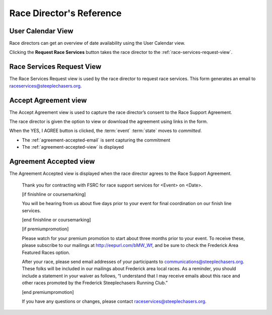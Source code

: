 ===========================================
Race Director's Reference
===========================================

.. _user-calendar-view:

User Calendar View
==================

Race directors can get an overview of date availability
using the User Calendar view.

.. image:: images/user-calendar-view.*

Clicking the **Request Race Services** button takes the race director to the 
:ref:`race-services-request-view`.


.. _race-services-request-view:

Race Services Request View
==========================

The Race Services Request view is used by the race director to request
race services. This form generates an email to
raceservices@steeplechasers.org.

.. image:: images/race-services-request-view.*


.. _accept-agreement-view:

Accept Agreement view
=====================

The Accept Agreement view is used to capture the race director’s consent
to the Race Support Agreement.

.. image:: images/accept-agreement-view.*
    :align: center


The race director is given the option to view or download the agreement
using links in the form.

When the YES, I AGREE button is clicked, the :term:`event` :term:`state` moves to
*committed*.

-  The :ref:`agreement-accepted-email` is sent capturing the commitment

-  The :ref:`agreement-accepted-view` is displayed


.. _agreement-accepted-view:

Agreement Accepted view
=======================

The Agreement Accepted view is displayed when the race director agrees
to the Race Support Agreement.

   Thank you for contracting with FSRC for race support services for
   <Event> on <Date>.

   [if finishline or coursemarking]

   You will be hearing from us about five days prior to your event for
   final coordination on our finish line services.

   [end finishline or coursemarking]

   [if premiumpromotion]

   Please watch for your premium promotion to start about three months
   prior to your event. To receive these, please subscribe to our
   mailings at http://eepurl.com/bMW_Wf, and be sure to check the
   Frederick Area Featured Races option.

   After your race, please send email addresses of your participants to
   communications@steeplechasers.org. These folks will be included in
   our mailings about Frederick area local races. As a reminder, you
   should include a statement in your waiver as follows, “I understand
   that I may receive emails about this race and other races promoted by
   the Frederick Steeplechasers Running Club.”

   [end premiumpromotion]

   If you have any questions or changes, please contact
   raceservices@steeplechasers.org.

